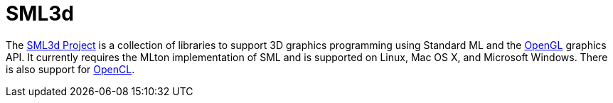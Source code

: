= SML3d

The http://sml3d.cs.uchicago.edu/[SML3d Project] is a collection of
libraries to support 3D graphics programming using Standard ML and the
http://www.opengl.org/[OpenGL] graphics API. It currently requires the
MLton implementation of SML and is supported on Linux, Mac OS X, and
Microsoft Windows. There is also support for
http://www.khronos.org/opencl/[OpenCL].
